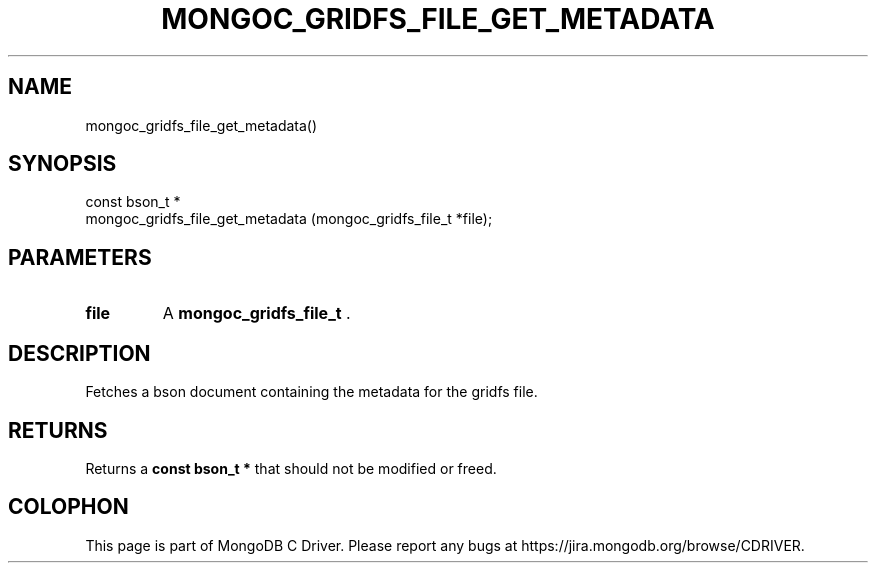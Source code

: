 .\" This manpage is Copyright (C) 2015 MongoDB, Inc.
.\" 
.\" Permission is granted to copy, distribute and/or modify this document
.\" under the terms of the GNU Free Documentation License, Version 1.3
.\" or any later version published by the Free Software Foundation;
.\" with no Invariant Sections, no Front-Cover Texts, and no Back-Cover Texts.
.\" A copy of the license is included in the section entitled "GNU
.\" Free Documentation License".
.\" 
.TH "MONGOC_GRIDFS_FILE_GET_METADATA" "3" "2015-07-13" "MongoDB C Driver"
.SH NAME
mongoc_gridfs_file_get_metadata()
.SH "SYNOPSIS"

.nf
.nf
const bson_t *
mongoc_gridfs_file_get_metadata (mongoc_gridfs_file_t *file);
.fi
.fi

.SH "PARAMETERS"

.TP
.B file
A
.B mongoc_gridfs_file_t
\&.
.LP

.SH "DESCRIPTION"

Fetches a bson document containing the metadata for the gridfs file.

.SH "RETURNS"

Returns a
.B const bson_t *
that should not be modified or freed.


.BR
.SH COLOPHON
This page is part of MongoDB C Driver.
Please report any bugs at
\%https://jira.mongodb.org/browse/CDRIVER.